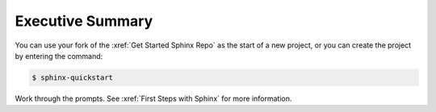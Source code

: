 Executive Summary
#########################

You can use your fork of the :xref:`Get Started Sphinx Repo` as the start of a new project, or you can create the project by entering the command:

.. code-block:: bash
  
   $ sphinx-quickstart

Work through the prompts. See :xref:`First Steps with Sphinx` for more
information.
